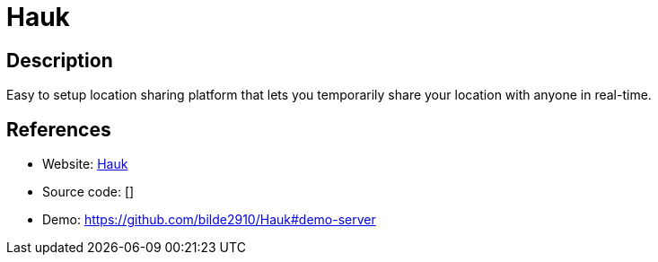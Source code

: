 = Hauk

:Name:          Hauk
:Language:      Hauk
:License:       Apache-2.0
:Topic:         Maps and Global Positioning System (GPS)
:Category:      
:Subcategory:   

// END-OF-HEADER. DO NOT MODIFY OR DELETE THIS LINE

== Description

Easy to setup location sharing platform that lets you temporarily share your location with anyone in real-time.

== References

* Website: https://github.com/bilde2910/Hauk[Hauk]
* Source code: []
* Demo: https://github.com/bilde2910/Hauk#demo-server[https://github.com/bilde2910/Hauk#demo-server]
